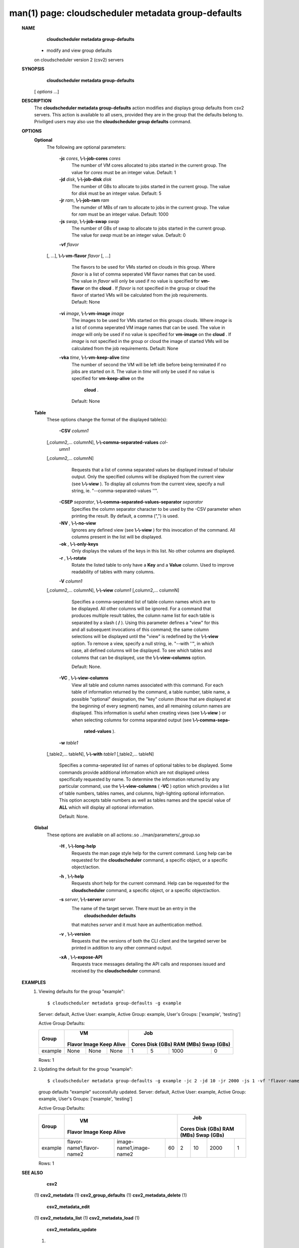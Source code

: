 .. File generated by /hepuser/crlb/Git/cloudscheduler/utilities/cli_doc_to_rst - DO NOT EDIT
..
.. To modify the contents of this file:
..   1. edit the man page file(s) ".../cloudscheduler/cli/man/csv2_metadata_group-defaults.1"
..   2. run the utility ".../cloudscheduler/utilities/cli_doc_to_rst"
..

man(1) page: cloudscheduler metadata group-defaults
===================================================

 
 
 
 **NAME** 
        **cloudscheduler metadata group-defaults** 
       - modify and view group defaults
       on cloudscheduler version 2 (csv2) servers
 
 **SYNOPSIS** 
        **cloudscheduler metadata group-defaults** 
       [ *options*
       ...]
 
 **DESCRIPTION** 
       The  **cloudscheduler metadata group-defaults** 
       action modifies and displays
       group  defaults  from  csv2  servers.   This action is available to all
       users, provided they are in the group  that  the  defaults  belong  to.
       Priviliged  users  may  also use the  **cloudscheduler group defaults** 
       command.
 
 **OPTIONS** 
    **Optional** 
       The following are optional parameters:
 
        **-jc**  *cores*, **\\-\\-job-cores**  *cores*
              The number of VM cores allocated to jobs started in the  current
              group.   The value for  *cores*
              must be an integer value.  Default:
              1
 
        **-jd**  *disk*, **\\-\\-job-disk**  *disk*
              The number of GBs to allocate to jobs  started  in  the  current
              group.  The value for  *disk*
              must be an integer value.  Default: 5
 
        **-jr**  *ram*, **\\-\\-job-ram**  *ram*
              The  numder  of  MBs  of  ram to allocate to jobs in the current
              group.  The value for  *ram*
              must be an  integer  value.   Default:
              1000
 
        **-js**  *swap*, **\\-\\-job-swap**  *swap*
              The  number  of  GBs  of swap to allocate to jobs started in the
              current group.  The value for  *swap*
              must  be  an  integer  value.
              Default: 0
 
        **-vf**  *flavor*
       [, ...], **\\-\\-vm-flavor**  *flavor*
       [, ...]
              The  flavors to be used for VMs started on clouds in this group.
              Where  *flavor*
              is a list of comma seperated VM flavor  names  that
              can  be used.  The value in  *flavor*
              will only be used if no value
              is specified for  **vm-flavor** 
              on the **cloud** .
              If *flavor*
              is not
              specified  in  the  group or cloud the flavor of started VMs will be
              calculated from the job requirements.  Default: None
 
        **-vi**  *image*, **\\-\\-vm-image**  *image*
              The images to be used for VMs started  on  this  groups  clouds.
              Where  *image*
              is a list of comma seperated VM image names that can
              be used.  The value in  *image*
              will only be used if  no  value  is
              specified  for  **vm-image** 
              on the **cloud** .
              If *image*
              is not specified
              in the group or cloud the image of started VMs  will  be  
              calculated from the job requirements.  Default: None
 
        **-vka**  *time*, **\\-\\-vm-keep-alive**  *time*
              The  number of second the VM will be left idle before being 
              terminated if no jobs are started on it.  The value  in   *time*
              will
              only  be  used if no value is specified for  **vm-keep-alive** 
              on the
               **cloud** .
              Default: None
 
    **Table** 
       These options change the format of the displayed table(s):
 
        **-CSV**  *column1*
       [,column2,...  columnN], **\\-\\-comma-separated-values**  *col-*
        *umn1*
       [,column2,... columnN]
              Requests  that  a  list  of  comma separated values be displayed
              instead of tabular output.  Only the specified columns  will  be
              displayed  from  the  current view (see  **\\-\\-view** ).
              To display all
              columns from the  current  view,  specify  a  null  string,  ie.
              "--comma-separated-values ''".
 
 
        **-CSEP**  *separator*, **\\-\\-comma-separated-values-separator**  *separator*
              Specifies  the column separator character to be used by the -CSV
              parameter when printing the result.  By default, a  comma  (",")
              is used.
 
 
        **-NV** , **\\-\\-no-view** 
              Ignores any defined view (see  **\\-\\-view** 
              ) for this invocation of the
              command.  All columns present in the list will be displayed.
 
        **-ok** , **\\-\\-only-keys** 
              Only displays the values of the keys in  this  list.   No  other
              columns are displayed.
 
        **-r** , **\\-\\-rotate** 
              Rotate  the  listed table to only have a  **Key** 
              and a **Value** 
              column.
              Used to improve readability of tables with many columns.
 
        **-V**  *column1*
       [,column2,... columnN], **\\-\\-view**  *column1*
       [,column2,... columnN]
              Specifies a comma-seperated list of table column names which are
              to be displayed.  All other columns will be ignored.  For a 
              command that produces multiple result tables, the column name  list
              for  each table is separated by a slash ( **/** ).
              Using this
              parameter defines a "view" for this and all subsequent invocations  of
              this command; the same column selections will be displayed until
              the "view" is redefined by the  **\\-\\-view** 
              option.  To remove a view,
              specify  a  null  string,  ie.  "--with  ''", in which case, all
              defined columns will be displayed.  To see which tables and 
              columns that can be displayed, use the  **\\-\\-view-columns** 
              option.
 
              Default: None.
 
        **-VC** , **\\-\\-view-columns** 
              View  all  table  and column names associated with this command.
              For each table of information returned by the command,  a  table
              number, table name, a possible "optional" designation, the "key"
              column (those that are displayed at the beginning of every  
              segment) names, and all remaining column names are displayed.  This
              information is useful when creating views (see  **\\-\\-view** 
              )  or  when
              selecting  columns for comma separated output (see  **\\-\\-comma-sepa-** 
               **rated-values** ).
 
        **-w**  *table1*
       [,table2,... tableN], **\\-\\-with**  *table1*
       [,table2,... tableN]
              Specifies a comma-seperated list of names of optional tables  to
              be  displayed.   Some  commands  provide  additional information
              which are not displayed unless specifically requested  by  name.
              To determine the information returned by any particular command,
              use the  **\\-\\-view-columns** 
              ( **-VC** 
              ) option which provides a list of
              table  numbers,  tables names, and columns, high-lighting optional
              information.  This option  accepts  table  numbers  as  well  as
              tables names and the special value of  **ALL** 
              which will display all
              optional information.
 
              Default: None.
 
    **Global** 
       These  options  are  avaliable  on   all   actions:.so   
       ../man/parameters/_group.so
 
        **-H** , **\\-\\-long-help** 
              Requests  the man page style help for the current command.  Long
              help can be requested for the  **cloudscheduler** 
              command, a specific
              object, or a specific object/action.
 
        **-h** , **\\-\\-help** 
              Requests  short  help  for  the  current  command.   Help can be
              requested for the  **cloudscheduler** 
              command, a specific object,  or
              a specific object/action.
 
        **-s**  *server*, **\\-\\-server**  *server*
              The  name  of  the target server.  There must be an entry in the
               **cloudscheduler defaults** 
              that matches *server*
              and it must have  an
              authentication method.
 
        **-v** , **\\-\\-version** 
              Requests  that  the versions of both the CLI client and the 
              targeted server be printed in addition to any other command output.
 
        **-xA** , **\\-\\-expose-API** 
              Requests trace messages detailing the API  calls  and  responses
              issued and received by the  **cloudscheduler** 
              command.
 
 **EXAMPLES** 
       1.     Viewing defaults for the group "example"::

              $ cloudscheduler metadata group-defaults -g example
              Server: default, Active User: example, Active Group: example, User's Groups: ['example', 'testing']
 
              Active Group Defaults:

              +---------+--------+-------+------------+-------------+-------------+-------------+-------------+
              +         |             VM              |                          Job                          +
              +  Group  | Flavor   Image   Keep Alive |    Cores      Disk (GBs)     RAM (MBs)    Swap (GBs)  +
              +=========+========+=======+============+=============+=============+=============+=============+
              | example | None   | None  | None       | 1           | 5           | 1000        | 0           |
              +---------+--------+-------+------------+-------------+-------------+-------------+-------------+

              Rows: 1
 
       2.     Updating the default for the group "example"::

              $ cloudscheduler metadata group-defaults -g example -jc 2 -jd 10 -jr 2000 -js 1 -vf 'flavor-name1,flavor-name2' -vi 'image-name1,image-name2' -vka 60
              group defaults "example" successfully updated.
              Server: default, Active User: example, Active Group: example, User's Groups: ['example', 'testing']
 
              Active Group Defaults:

              +---------+---------------------------+-------------------------+-------------+-------------+-------------+-------------+-------------+
              +         |                                VM                                 |                          Job                          +
              +  Group  |          Flavor                      Image            Keep Alive  |    Cores      Disk (GBs)     RAM (MBs)    Swap (GBs)  +
              +=========+===========================+=========================+=============+=============+=============+=============+=============+
              | example | flavor-name1,flavor-name2 | image-name1,image-name2 | 60          | 2           | 10          | 2000        | 1           |
              +---------+---------------------------+-------------------------+-------------+-------------+-------------+-------------+-------------+

              Rows: 1
 
 **SEE ALSO** 
        **csv2** 
       (1) **csv2_metadata** 
       (1) **csv2_group_defaults** 
       (1) **csv2_metadata_delete** 
       (1)
        **csv2_metadata_edit** 
       (1) **csv2_metadata_list** 
       (1) **csv2_metadata_load** 
       (1)
        **csv2_metadata_update** 
       (1)
 
 
 
cloudscheduler version 2        7 November 2018              cloudscheduler(1)
 

.. note:: The results of an SQL query will be formatted differently from the Restructured Text tables shown above.
